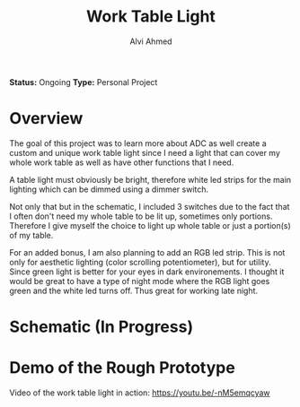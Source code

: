 #+LaTeX_CLASS: mycustom 

#+TITLE: Work Table Light
#+AUTHOR: Alvi Ahmed

*Status:* Ongoing
*Type:* Personal Project  

* Overview

The goal of this project was to learn more about ADC as well create a custom and unique work table light since I need a light that can cover my whole work table as well as have other functions that I need.

A table light must obviously be bright, therefore  white led strips for the main lighting which can be dimmed using a dimmer switch.

Not only that but in the schematic, I included 3 switches due to the
fact that I often don't need my whole table to be lit up, sometimes only portions. Therefore I give myself the choice to light up whole table or just a portion(s) of my table.

For an added bonus, I am also planning to add an RGB led strip. This is not only for aesthetic lighting (color scrolling potentiometer), but for utility.
Since green light is better for your eyes in dark environements. I
thought it would be great to have a type of night mode where the RGB
light goes green and the white led turns off. Thus great for working
late night.  

* Schematic (In Progress) 

[[file:images/wrk_schematic.jpg]]



* Demo of the Rough Prototype  

 Video of the work table light in action: [[https://youtu.be/-nM5emqcyaw]] 

[[file:images/wrk_green.jpg]]
[[file:images/wrk_blue.jpg]]
[[file:images/wrk_red.jpg]]
[[file:images/wrk_norm.jpg]]





